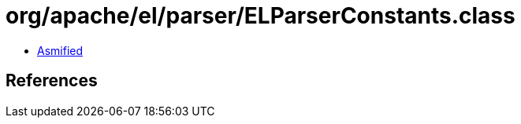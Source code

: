 = org/apache/el/parser/ELParserConstants.class

 - link:ELParserConstants-asmified.java[Asmified]

== References

